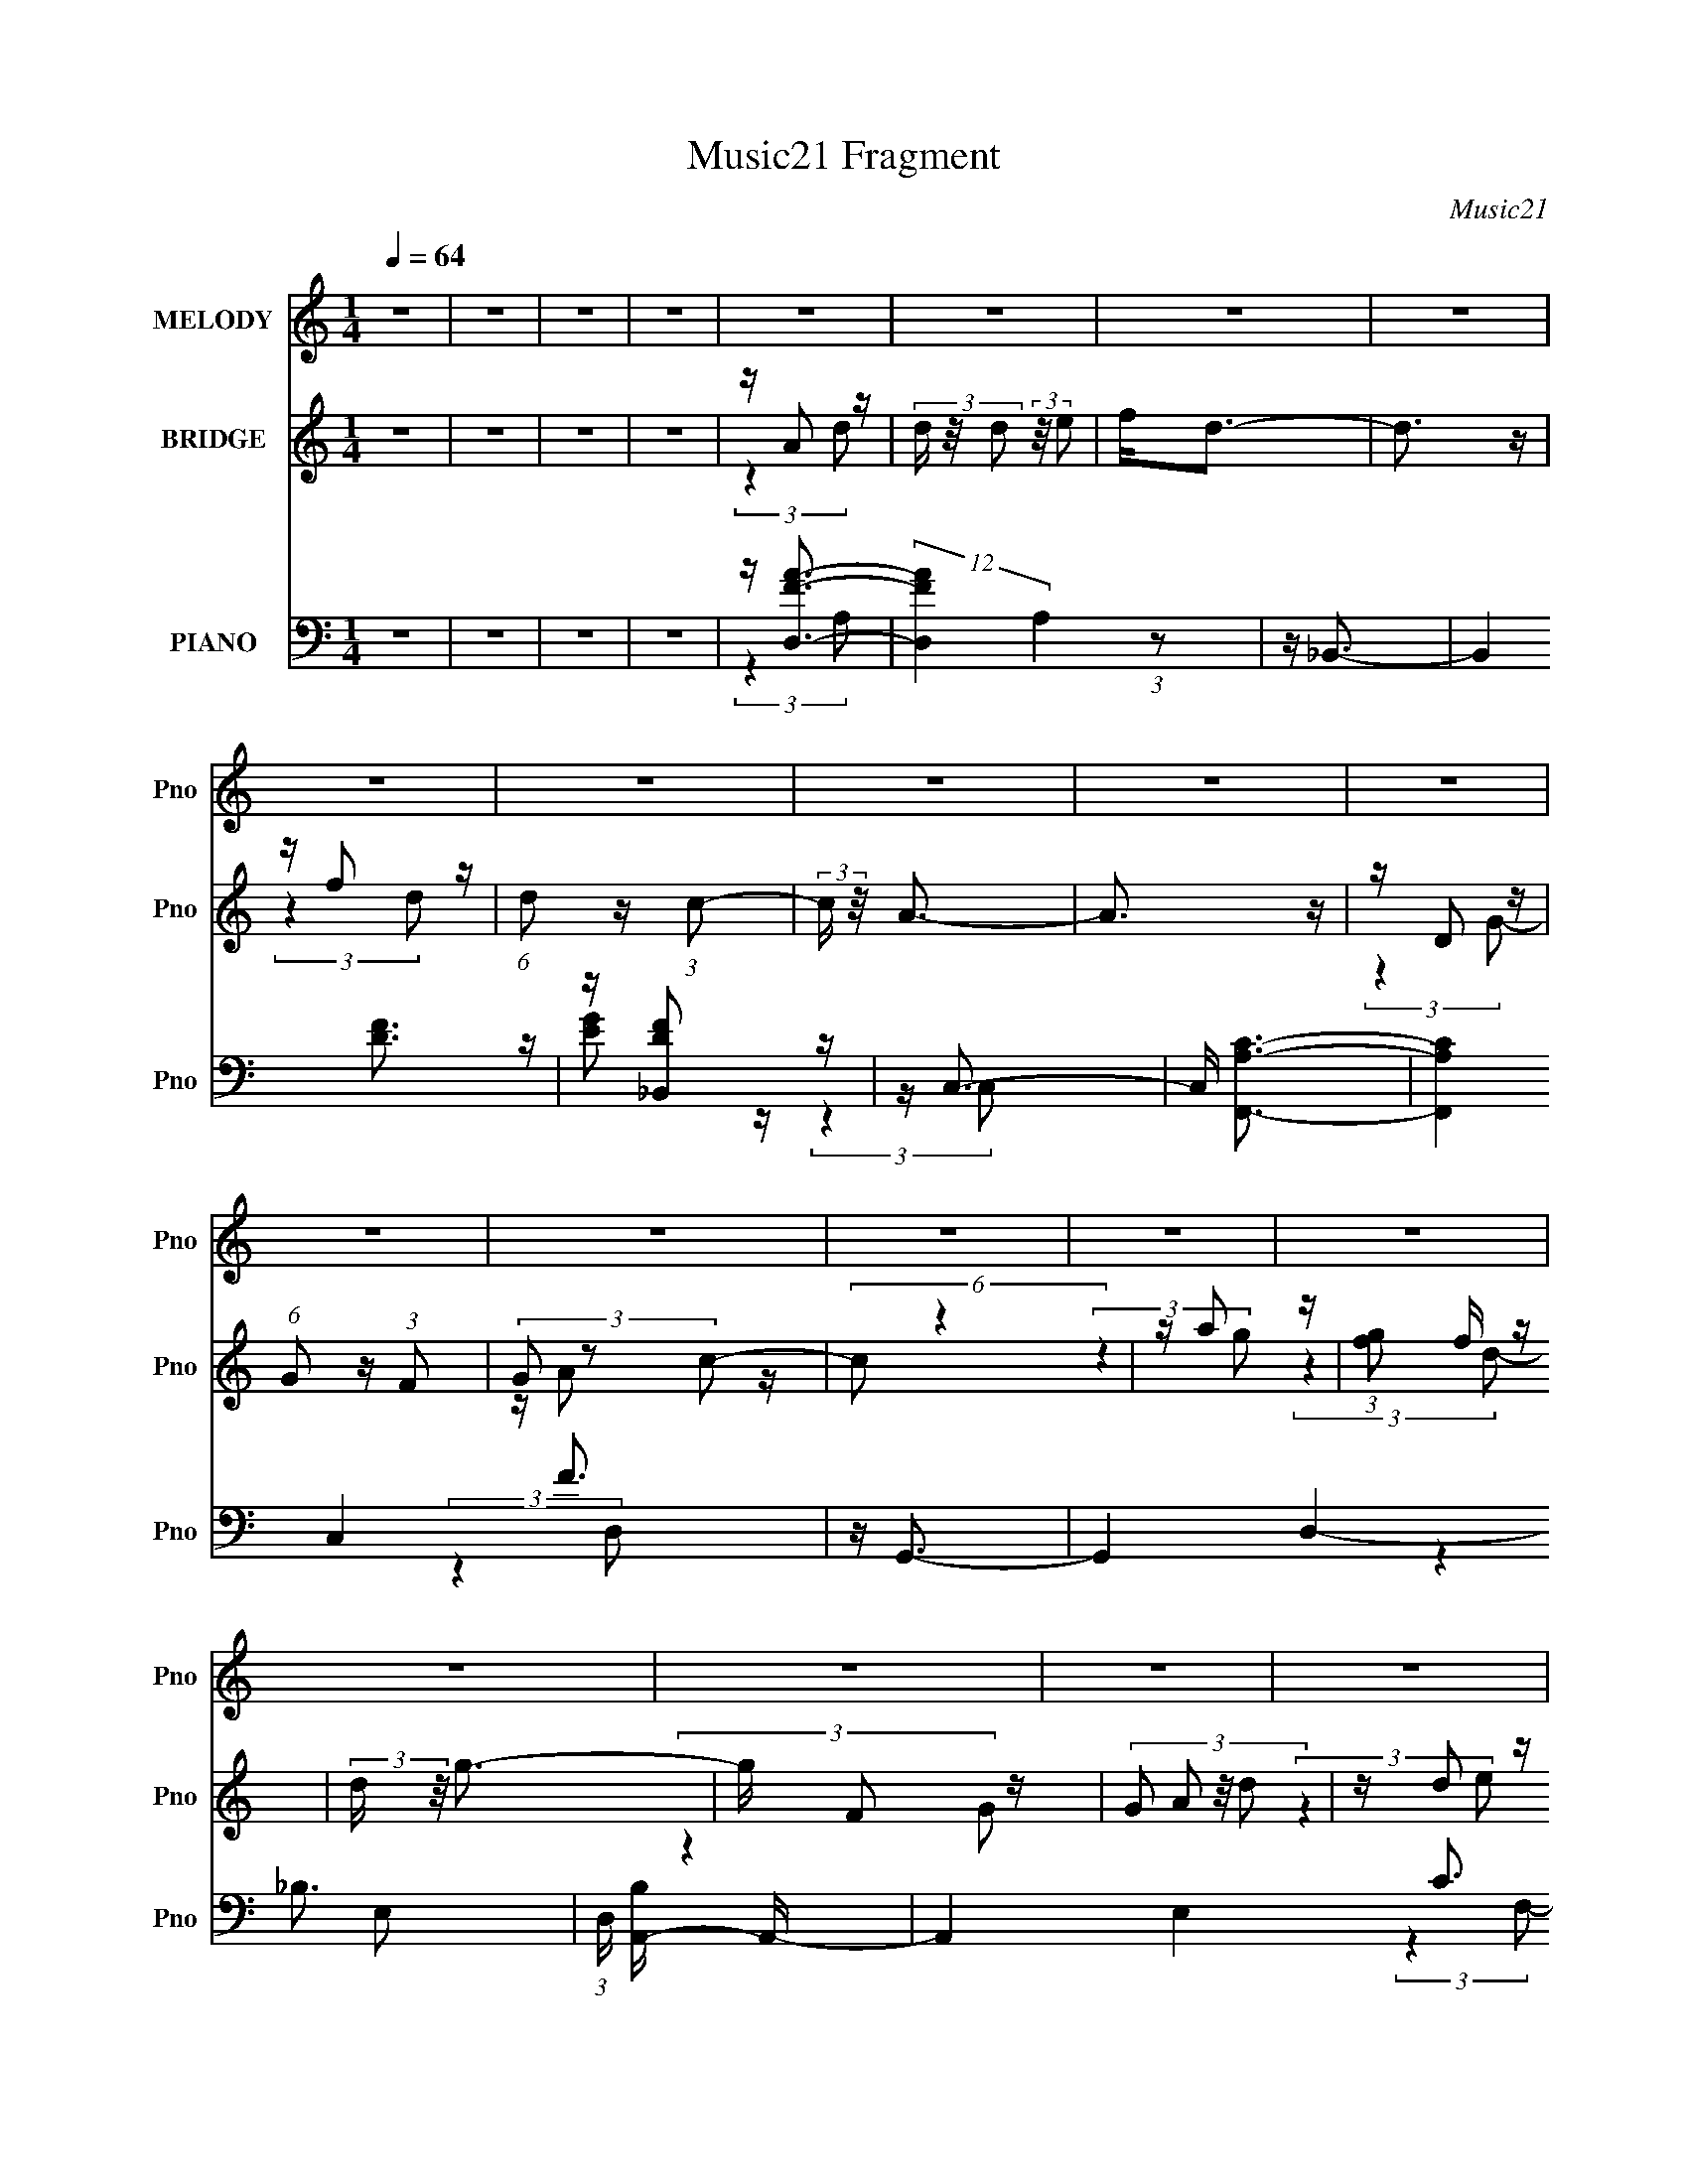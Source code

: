 X:1
T:Music21 Fragment
C:Music21
%%score 1 ( 2 3 4 ) ( 5 6 7 8 )
L:1/16
Q:1/4=64
M:1/4
I:linebreak $
K:C
V:1 treble nm="MELODY" snm="Pno"
V:2 treble nm="BRIDGE" snm="Pno"
V:3 treble 
L:1/4
V:4 treble 
L:1/4
V:5 bass nm="PIANO" snm="Pno"
V:6 bass 
V:7 bass 
L:1/4
V:8 bass 
L:1/4
V:1
 z4 | z4 | z4 | z4 | z4 | z4 | z4 | z4 | z4 | z4 | z4 | z4 | z4 | z4 | z4 | z4 | z4 | z4 | z4 | %19
 z4 | z4 | z4 | z4 | z4 | z4 | z4 | z4 | z4 | z4 | z4 | z4 | z4 | z4 | z4 | z4 | z4 | z4 | z4 | %38
 z4 | (3:2:2z4 a2 | c' d'2 (3:2:1c'2- | (3:2:2c'2 g2 c'2- | c'2<a2- | a (6:5:2z2 d2 | %44
 f a2 (3:2:1g2- | (3:2:2g2 c2 e2- | e2<d2- | d z3 | z a2 z | g(3g2 z/ d2- | (3:2:1d2 g3 | z4 | %52
 z (3d'2 z/ d'2 | d'(3c'2 z/ g2- | (3:2:2g z/ a3 | z4 | z (3d'2 z/ d'2 | f' d'2 (3:2:1c'2 | z g3 | %59
 z4 | z (3f2 z/ f2 | g f2 (3:2:1c2- | (3:2:1c2 d3 | (3:2:2z4 a2 | c' d'2 (3:2:1c'2- | %65
 (3:2:2c'2 g2 c'2- | c'2<a2- | a (6:5:2z2 d2 | f a2 (3:2:1g2- | (3:2:2g2 c2 e2- | e2<d2- | d z3 | %72
 z a2 z | g(3g2 z/ d2- | (3:2:1d2 g3 | z4 | z (3d'2 z/ d'2 | d'(3c'2 z/ g2- | (3:2:2g z/ a3 | z4 | %80
 z (3d'2 z/ d'2 | f' d'2 (3:2:1c'2 | z g3 | z4 | z (3f2 z/ f2 | g f2 (3:2:1c2- | (3:2:1c2 d3 | z4 | %88
 z a2 (3:2:1d'2 | z (3d'2 z/ c'2 | a(3c'2 z/ e'2 | z d'3 | z (3f'2 z/ f'2 | g'(3f'2 z/ d'2 | %94
 z (3:2:2c'4 d'2- | (3:2:2d' z/ a2 z | z d2 (3:2:1g2 | z g2 (3:2:1g2 | z a2 (3:2:1c'2 | %99
 z (3d'2 z/ d'2 | z (3f'2 z/ f'2 | g'(3a'2 z/ a'2 | z c'2 z | c'(3a2 z/ c'2 | z d'3- | d'4- | %106
 d' z3 | z4 | z a2 (3:2:1d'2 | z (3d'2 z/ c'2 | a(3c'2 z/ e'2 | z d'3 | z (3f'2 z/ f'2 | %113
 g'(3f'2 z/ d'2 | z (3:2:2c'4 d'2- | (3:2:2d' z/ a2 z | z d2 (3:2:1g2 | z g2 (3:2:1g2 | %118
 z a2 (3:2:1c'2 | z (3d'2 z/ d'2 | z (3f'2 z/ f'2 | g'(3a'2 z/ a'2 | z c'2 z | c'(3a2 z/ c'2 | %124
 z d'3- | d'4- | d' z3 | z4 | z4 | z4 | z4 | z4 | z4 | z4 | z4 | z4 | z4 | z4 | z4 | z4 | z4 | z4 | %142
 z4 | z4 | z4 | z4 | z4 | z4 | z4 | z4 | z4 | z4 | z4 | z4 | z4 | z4 | z4 | z4 | z4 | (3:2:2z4 a2 | %160
 c' d'2 (3:2:1c'2- | (3:2:2c'2 g2 c'2- | c'2<a2- | a (6:5:2z2 d2 | f a2 (3:2:1g2- | %165
 (3:2:2g2 c2 e2- | e2<d2- | d z3 | z a2 z | g(3g2 z/ d2- | (3:2:1d2 g3 | z4 | z (3d'2 z/ d'2 | %173
 d'(3c'2 z/ g2- | (3:2:2g z/ a3 | z4 | z (3d'2 z/ d'2 | f' d'2 (3:2:1c'2 | z g3 | z4 | %180
 z (3f2 z/ f2 | g f2 (3:2:1c2- | (3:2:1c2 d3 | z4 | z a2 (3:2:1d'2 | z (3d'2 z/ c'2 | %186
 a(3c'2 z/ e'2 | z d'3 | z (3f'2 z/ f'2 | g'(3f'2 z/ d'2 | z (3:2:2c'4 d'2- | (3:2:2d' z/ a2 z | %192
 z d2 (3:2:1g2 | z g2 (3:2:1g2 | z a2 (3:2:1c'2 | z (3d'2 z/ d'2 | z (3f'2 z/ f'2 | %197
 g'(3a'2 z/ a'2 | z c'2 z | c'(3a2 z/ c'2 | z d'3- | d'4- | d' z3 | z4 | z a2 (3:2:1d'2 | %205
 z (3d'2 z/ c'2 | a(3c'2 z/ e'2 | z d'3 | z (3f'2 z/ f'2 | g'(3f'2 z/ d'2 | z (3:2:2c'4 d'2- | %211
 (3:2:2d' z/ a2 z | z d2 (3:2:1g2 | z g2 (3:2:1g2 | z a2 (3:2:1c'2 | z (3d'2 z/ d'2 | %216
 z (3f'2 z/ f'2 | g'(3a'2 z/ a'2 | z c'2 z | c'(3a2 z/ c'2 | z d'3- | d'4- | d' z3 | z4 | %224
 z a2 (3:2:1d'2 | z (3d'2 z/ c'2 | a(3c'2 z/ e'2 | z d'3 | z (3f'2 z/ f'2 | g'(3f'2 z/ d'2 | %230
 z (3:2:2c'4 d'2- | (3:2:2d' z/ a2 z | z d2 (3:2:1g2 | z g2 (3:2:1g2 | z a2 (3:2:1c'2 | %235
 z (3d'2 z/ d'2 | z (3f'2 z/ f'2 | g'(3a'2 z/ a'2 | z c'2 z | c'(3a2 z/ c'2 | z d'3- | d'4- | %242
 d' z3 | z4 | z a2 (3:2:1d'2 | z (3d'2 z/ c'2 | a(3c'2 z/ e'2 | z d'3 | z (3f'2 z/ f'2 | %249
 g'(3f'2 z/ d'2 | z (3:2:2c'4 d'2- | (3:2:2d' z/ a2 z | z d2 (3:2:1g2 | z g2 (3:2:1g2 | %254
 z a2 (3:2:1c'2 | z (3d'2 z/ d'2 | z (3f'2 z/ f'2 | g'(3a'2 z/ a'2 | z c'2 z | c'(3a2 z/ c'2 | %260
 z d'3- | d'4- | d' z3 | z4 | z (3:2:2d4 g2 | z (3g2 z/ g2 | z a2 (3:2:1c'2- | %267
 (3c' z/ d'2 (3:2:2z/ d'2 | z f'2 z | g'(3a'2 z/ a'2- | (3:2:2a' z2 c'2- | c' z c'2 | %272
 a3 (3:2:1c'2- | c'4- | c'4- | (3:2:2c'4 z2 | z d'3- | d'4- | d'4 |] %279
V:2
 z4 | z4 | z4 | z4 | z A2 z | (3d z/ d2 (3:2:2z/ e2 | f2<d2- | d3 z | z f2 z | %9
 (6:5:1d2 z (3:2:1c2- | (3:2:2c z/ A3- | A3 z | z D2 z | (6:5:1G2 z (3:2:1F2 | (3G2 z2 c2- | %15
 (6:5:2c2 z4 | z a2 z | (3:2:1[gf]2 f5/3 z | (3:2:2d z/ g3- | g F2 z | (3:2:4G2 A2 z/ d2 | z d2 z | %22
 f2<d2- | d z3 | z f2 z | (6:5:1d2 z (3:2:1c2 | d2<A2- | A3 z | z A2 z | (3:2:2d z2 (3:2:2z e2 | %30
 (3:2:2f2 z a z | (3:2:2g z2 (3:2:2z f2 | (3d2 z2 c2- | c4- | c4- | (3:2:1c2 A3- | A2<d2- | d3 z | %38
 z4 | z4 | z4 | z4 | z4 | z4 | z4 | z4 | z4 | z4 | z4 | z4 | z4 | z4 | z4 | z4 | z4 | z4 | z4 | %57
 z4 | z4 | z4 | z4 | z4 | z4 | z4 | z4 | z4 | z4 | z4 | z4 | z4 | z4 | z4 | z4 | z4 | z4 | z4 | %76
 z4 | z4 | z4 | z4 | z4 | z4 | z4 | z4 | z4 | z4 | z4 | z4 | z4 | z4 | z4 | z4 | z4 | z4 | z4 | %95
 z4 | z4 | z4 | z4 | z4 | z4 | z4 | z4 | z4 | z4 | z4 | z df z | fga z | a2<d'2- | d'2 z2 | z4 | %111
 z4 | z4 | z4 | z4 | z4 | z4 | z4 | z4 | z4 | z4 | z4 | z4 | z4 | z4 | z4 | z df z | fga z | %128
 a2<d2- | d4- d'2 | d4 | z (3d2 z/ f2 | g2<a2- | a4- | a4 | z d2 z | z g3- | g4- | (12:11:2g4 a2- | %139
 (3:2:2a z/ d2 z | z A3- | A4- | A4- | A3 A2 z | e2<f2- | f4- | (12:11:2f4 f2 | ga(3:2:2g2 z | %148
 c'2<d'2- | d'4- | d'4 | z d'2 z | (3:2:2a2 z4 | (12:7:1[gc']4 c'2/3 z | (3:2:1a2 g3 | %155
 z (3g2 z/ d2 | c2<d2- | d4- | d4- | d z3 | z4 | z4 | z4 | z4 | z4 | z4 | z4 | z4 | z4 | z4 | z4 | %171
 z4 | z4 | z4 | z4 | z4 | z4 | z4 | z4 | z4 | z4 | z4 | z4 | z4 | z4 | z4 | z4 | z4 | z4 | z4 | %190
 z4 | z4 | z4 | z4 | z4 | z4 | z4 | z4 | z4 | z4 | z4 | z4 | z df z | fga z | a2<d'2- | d'2 z2 | %206
 z4 | z4 | z4 | z4 | z4 | z4 | z4 | z4 | z4 | z4 | z4 | z4 | z4 | z4 | z4 | z4 | z df z | fga z | %224
 a2<d'2- | d'2 z2 | z4 | z4 | z4 | z4 | z4 | z4 | z4 | z4 | z4 | z4 | z4 | z4 | z4 | z4 | z4 | z4 | %242
 z d'2 z | (3:2:1[fg]2 g2/3a z | d'd'2 z | z4 | z4 | z4 | z4 | z4 | z4 | z4 | z4 | z4 | z4 | z4 | %256
 z4 | z4 | z4 | z4 | z4 | z4 | z d'2 z | (3:2:1[fg]2 g2/3a z | d'd'2 z | z4 | z4 | z4 | z4 | z4 | %270
 z4 | z4 | z4 | z4 | z4 | z4 | z4 | z2 g2- | g2a2- | a4- | a4- | a4- | a4- | a4- | a4- | a4 |] %286
V:3
 x | x | x | x | (3:2:2z d/- | x | x | x | (3:2:2z d/- | x | x | x | (3:2:2z G/- | x | z/4 A/ z/4 | %15
 x | (3:2:2z g/- | (3:2:2z d/- | x | (3:2:2z G/- | x13/12 | (3:2:2z e/ | x | x | (3:2:2z d/- | x | %26
 x | x | (3:2:2z d/- | x | z/4 g/4 (3:2:2z/4 g/- | x | z/4 (3:2:2e z/8 | x | x | x13/12 | x | x | %38
 x | x | x | x | x | x | x | x | x | x | x | x | x | x | x | x | x | x | x | x | x | x | x | x | %62
 x | x | x | x | x | x | x | x | x | x | x | x | x | x | x | x | x | x | x | x | x | x | x | x | %86
 x | x | x | x | x | x | x | x | x | x | x | x | x | x | x | x | x | x | x | x | (3:2:2z g/ | %107
 (3:2:2z c'/ | x | x | x | x | x | x | x | x | x | x | x | x | x | x | x | x | x | x | (3:2:2z g/ | %127
 (3:2:2z c'/ | z/4 d'3/4- | x3/2 | x | z/ e/4 z/4 | x | x | x | (3:2:2z a/ | x | x | x5/4 | %139
 (3:2:2z c/ | x | x | x | z/ c/4 z/4 x/ | x | x | x5/4 | (3:2:2z a/ | x | x | x | z/ c'/4 z/4 | %152
 z/4 g3/4- | (3:2:2z a/- | x13/12 | z/ f/4 z/4 | x | x | x | x | x | x | x | x | x | x | x | x | %168
 x | x | x | x | x | x | x | x | x | x | x | x | x | x | x | x | x | x | x | x | x | x | x | x | %192
 x | x | x | x | x | x | x | x | x | x | (3:2:2z g/ | (3:2:2z c'/ | x | x | x | x | x | x | x | x | %212
 x | x | x | x | x | x | x | x | x | x | (3:2:2z g/ | (3:2:2z c'/ | x | x | x | x | x | x | x | x | %232
 x | x | x | x | x | x | x | x | x | x | (3:2:2z f/- | (3:2:2z c'/ | x | x | x | x | x | x | x | %251
 x | x | x | x | x | x | x | x | x | x | x | (3:2:2z f/- | (3:2:2z c'/ | x | x | x | x | x | x | %270
 x | x | x | x | x | x | x | x | x | x | x | x | x | x | x | x |] %286
V:4
 x | x | x | x | x | x | x | x | x | x | x | x | x | x | x | x | x | x | x | x | x13/12 | x | x | %23
 x | x | x | x | x | x | x | x | x | x | x | x | x13/12 | x | x | x | x | x | x | x | x | x | x | %46
 x | x | x | x | x | x | x | x | x | x | x | x | x | x | x | x | x | x | x | x | x | x | x | x | %70
 x | x | x | x | x | x | x | x | x | x | x | x | x | x | x | x | x | x | x | x | x | x | x | x | %94
 x | x | x | x | x | x | x | x | x | x | x | x | x | x | x | x | x | x | x | x | x | x | x | x | %118
 x | x | x | x | x | x | x | x | x | x | x | x3/2 | x | x | x | x | x | x | x | x | x5/4 | x | x | %141
 x | x | (3:2:2z d/ x/ | x | x | x5/4 | x | x | x | x | x | x | x | x13/12 | x | x | x | x | x | %160
 x | x | x | x | x | x | x | x | x | x | x | x | x | x | x | x | x | x | x | x | x | x | x | x | %184
 x | x | x | x | x | x | x | x | x | x | x | x | x | x | x | x | x | x | x | x | x | x | x | x | %208
 x | x | x | x | x | x | x | x | x | x | x | x | x | x | x | x | x | x | x | x | x | x | x | x | %232
 x | x | x | x | x | x | x | x | x | x | x | x | x | x | x | x | x | x | x | x | x | x | x | x | %256
 x | x | x | x | x | x | x | x | x | x | x | x | x | x | x | x | x | x | x | x | x | x | x | x | %280
 x | x | x | x | x | x |] %286
V:5
 z4 | z4 | z4 | z4 | z [D,FA]3- | (12:7:2[D,FA]4 A,4 (3:2:1z2 | z _B,,3- | B,,4 [DF]3 | %8
 z [_B,,DF]2 z | z C,3- | C, [F,,A,C]3- | [F,,A,C]4 C,4 F3 | z G,,3- | G,,4 D,4- _B,3- | %14
 (3:2:1D, [B,A,,-] A,,7/3- | A,,4 E,4 C3 | z _B,,3- | B,,3 (3:2:1F,4 D3- | D C,3- | C,3 G,4- E3 | %20
 (3:2:1G, x/3 D,3- | (48:31:2[D,F-A-]16 A,16 | [FA] (6:5:1[DF-A-]2 [FA]4/3- | %23
 [FA] (3:2:1D2 [FA]2 z | z [_B,,DF]3 | z [C,EA]2 z | z F,,3- | (12:11:2F,,4 C,4 [A,C]3 | z D,3- | %29
 D,2 [FA] (3:2:1A,2 [FA]2 z | z G,,3- | (12:11:1G,,4 B, (12:11:1D,4 [_B,D]2 (3:2:1z/ | z A,,3- | %33
 [CE] (3:2:1[E,C-E-]16 A,,8- A,,3 | [CE] A,4- [CE]3- | (3:2:1A,4 [CE]3 z | z D,3- | %37
 (3:2:1[A,F-A-]16 D,8- D,3 | [FA] (3:2:1[DFA] (3:2:2[FA]3 z/ | (3:2:1D4 [FA]2 z | z D,3- | %41
 [D,F]4 A,4 (3:2:1D4 | (12:11:1[AD,-]4 D,/3- | (12:11:1[D,FF-]4 (3:2:1[F-A,]/ A,8/3 (3:2:1D4 | %44
 (3:2:1[FG,,-]2 G,,8/3- | [G,,_B,] [D,A,,][A,,G,] z | E2<D,2- | D,4- A,4- (12:11:1D4 F3 | %48
 D, (3:2:1[A,G,,-] G,,7/3- | (48:31:1[G,,_B,D]16 B, | (6:5:1[D,_B,D]8 | G,4- [_B,D]2 | %52
 (3:2:1G, x/3 C,3- | (12:7:1C,4 [EG] (6:5:1G,2 [EG]2 z | z F,,3- | F,,4- C,4- [A,C]3- | %56
 F,, (3:2:1[C,_B,,-] [_B,,-A,C]7/3 | B,,3 [DF] [DF]2 z | z C,3- | C,3 [EG] (6:5:1G,2 [EG]2 z | %60
 z _B,,3- | B,,3 [DF] [DF]2 z | z D,3- | D,4- [FA] A,4 [FA]3- | D, [FAD,-] D,2- | %65
 [D,F]4 A,4 (3:2:1D4 | (12:11:1[AD,-]4 D,/3- | (12:11:1[D,FF-]4 (3:2:1[F-A,]/ A,8/3 (3:2:1D4 | %68
 (3:2:1[FG,,-]2 G,,8/3- | [G,,_B,] [D,A,,][A,,G,] z | E2<D,2- | D,4- A,4- (12:11:1D4 F3 | %72
 D, (3:2:1[A,G,,-] G,,7/3- | (48:31:1[G,,_B,D]16 B, | (6:5:1[D,_B,D]8 | G,4- [_B,D]2 | %76
 (3:2:1G, x/3 C,3- | (12:7:1C,4 [EG] (6:5:1G,2 [EG]2 z | z F,,3- | F,,4- C,4- [A,C]3- | %80
 F,, (3:2:1[C,_B,,-] [_B,,-A,C]7/3 | B,,3 [DF] [DF]2 z | z C,3- | C,3 [EG] (6:5:1G,2 [EG]2 z | %84
 z _B,,3- | B,,3 [DF] [DF]2 z | z D,3- | D,4- [FA] A,4 [FA]3- | D, [FAFDA,] [FDA,] z | %89
 D, D,,2 (3[FDA,D,]2 z/ D,,2- | (3:2:2D,, z/ [CA,,EA,]2 z | (3A,,2 z2 [FDA,]2 | z [F_B,_B,,D]2 z | %93
 (3:2:2_B,,2 z4 | z [CEG,C,,]2 z | [EC][FA,C]2 z | z [G_B,D]2 z | %97
 [G,_B,] G,,2 (3[GB,DG,]2 z/ G,,2- | (3:2:1G,, x/3 (3[EAC]2 z/ [ACEE,]2 | z [FA,D]3 | %100
 (12:7:1[D,,D,]4 x5/3 | [_B,,_B,][FDB,,] z B,, | z [EGC]2 z | [C,GC][ECG,C,]2 z | z [DFD,,]2 z | %105
 [D,D,,-] D,,3- | F2 D,,4- (3:2:1D, E | [D,,F]2 x2/3 (3:2:1[D,,F]2 | z [FDA,]2 z | %109
 D, D,,2 (3[A,DFD,]2 z/ D,,2- | (3:2:1[D,,EACA,,]2 [EACA,,]5/3 z | z [FDD,,]3 | D,[_B,FD_B,,]2 z | %113
 (3[_B,,_B,]2 z2 B,2 | z [CEGC,,]2 z | z (3:2:2[FAF,,C]2 z2 | z G,,3- | %117
 [G,,G,_B,G]2(3[_B,G]/ z/ G,,2 | z [A,,AEC]2 z | [AE][D,,FA,DD,]2 z | z _B,,3- | %121
 [B,,F,_B,F]2[_B,F] z | z [EGC]2 z | C,2 C,,3 [ECGC,] z | C,,2<[A,FD]2 | [D,,-D,]8 D,,2 | %126
 F2[D,D] z | (3:2:2E2 z [FD,,] z | z [FD,,D,A,D][D,,D,A,DF] z | z2 [D,A,DFD,,] z | %130
 z [A,DFD,,D,][D,FD,,A,D] z | (3:2:2z2 [D,FA,DD,,]4 | z [D,A,D,,FDAFD,D,,A,D][ADD,,D,A,D] z | %133
 z2 [FD,A,D,,DA]2 | z [D,,AD,DFA,][D,,A,D,DFA] z | z2 [A,FAD,,D,D] z | %136
 z (3[_B,,F_B,DF,FB,D]2 z/ [FB,B,,F,D]2 | z2 [F,_B,DF_B,,] z | z [_B,_B,,FF,DF,B,,B,][DFD] z | %139
 (3:2:1z2 [EGC,C]2 (3:2:1z | z (3[A,FCF,,F,F,A,FCF,,]2 z/ [A,FF,,F,C]2- | %141
 (3:2:2[A,FF,,F,C]2 z [A,CFF,,F,]2 | z [A,F,,CFF,A,C][FCF,,F,] z | %143
 (3:2:1[F,A,CFF,,]2 x2/3 [CFA,] z | E(3[D,,D,DA,D,D,,DA,]2 z/ [FA,D,,D,D]2 | z2 [FA,D,,DD,]2 | %146
 z [A,D,,FD,DD,,D,][A,DFFD] z | z2 [FD,A,DD,,] z | z (3[_B,_B,,F,FDF,B,,B,DF]2 z/ [B,,F,B,FD]2 | %149
 z2 [_B,,F,F_B,D]2 | z [_B,,F,_B,FDB,,F,] (3:2:2z [B,,F,FB,D]2 | (3z2 [_B,_B,,F,DF]2 z2 | %152
 z [C,,G,CEC,C,,][C,G,CE] z | z2 [C,C,,G,CE]2 | z [C,,C,G,ECC,G,CC,,]E z | z2 [G,C,,C,CE] z | %156
 z [DFA,]3 | D,,4- D, (3:2:2[FA,E]2 D2 | (3:2:1[CA,]2 D,,4- (3:2:1[DA,]4 | D,,2 z2 | z D,3- | %161
 [D,F]4 A,4 (3:2:1D4 | (12:11:1[AD,-]4 D,/3- | (12:11:1[D,FF-]4 (3:2:1[F-A,]/ A,8/3 (3:2:1D4 | %164
 (3:2:1[FG,,-]2 G,,8/3- | [G,,_B,] [D,A,,][A,,G,] z | E2<D,2- | D,4- A,4- (12:11:1D4 F3 | %168
 D, (3:2:1[A,G,,-] G,,7/3- | (48:31:1[G,,_B,D]16 B, | (6:5:1[D,_B,D]8 | G,4- [_B,D]2 | %172
 (3:2:1G, x/3 C,3- | (12:7:1C,4 [EG] (6:5:1G,2 [EG]2 z | z F,,3- | F,,4- C,4- [A,C]3- | %176
 F,, (3:2:1[C,_B,,-] [_B,,-A,C]7/3 | B,,3 [DF] [DF]2 z | z C,3- | C,3 [EG] (6:5:1G,2 [EG]2 z | %180
 z _B,,3- | B,,3 [DF] [DF]2 z | z D,3- | D,4- [FA] A,4 [FA]3- | D, [FAFDA,] [FDA,] z | %185
 D, D,,2 (3[FDA,D,]2 z/ D,,2- | (3:2:2D,, z/ [CA,,EA,]2 z | (3A,,2 z2 [FDA,]2 | z [F_B,_B,,D]2 z | %189
 (3:2:2_B,,2 z4 | z [CEG,C,,]2 z | [EC][FA,C]2 z | z [G_B,D]2 z | [G,_B,] G,,2 [GB,DG,] z G,,- | %194
 G,, [EAC] z [ACEE,] | z [FA,D]3 | (12:7:1[D,,D,]4 x5/3 | [_B,,_B,][FDB,,] z B,, | z [EGC]2 z | %199
 [C,GC](3:2:2[ECG,C,]2 z [EG,CC,] | z [DFD,,]2 z | [D,D,,-] D,,3- | F2 D,,4- (3:2:1D, E | %203
 [D,,F]2 x2/3 (3:2:1[D,,F]2 | z [FDA,]2 z | D, D,,2 [A,DFD,] z D,,- | D,, [EACA,,]2[CA] | %207
 z [FDD,,]3 | D,[_B,FD_B,,]2 z | (3[_B,,_B,]2 z2 B,2 | z [CEGC,,]2C | z (3:2:2[FAF,,C]2 z2 | %212
 z G,,3- | [G,,G,_B,G]2(3[_B,G]/ z/ G,,2 | z [A,,AEC]2 z | [AE][D,,FA,DD,]2[FDA,] | z _B,,3- | %217
 [B,,F,_B,F]2[_B,F] z | z [EGC]2 z | C,2 C,,3 [ECGC,] z | C,,2<[A,FD]2 | (3:2:1D,4 D,,4- | D,,4- | %223
 D,,2 (3:2:2z D,,2 | z [FDA,]2 z | D, D,,2 (3[FDA,D,]2 z/ D,,2- | (3:2:2D,, z/ [CA,,EA,]2 z | %227
 (3A,,2 z2 [FDA,]2 | z [F_B,_B,,D]2 z | (3:2:2_B,,2 z4 | z [CEG,C,,]2 z | [EC][FA,C]2 z | %232
 z [G_B,D]2 z | [G,_B,] G,,2 (3[GB,DG,]2 z/ G,,2- | (3:2:1G,, x/3 (3[EAC]2 z/ [ACEE,]2 | %235
 z [FA,D]3 | (12:7:1[D,,D,]4 x5/3 | [_B,,_B,](3[FDB,,]2 z/ B,,2 | z [EGC]2 z | %239
 [C,GC](3[ECG,C,]2 z/ [EG,CC,]2 | z [DFD,,]2 z | [D,D,,-] D,,3- | [D,,F]6 | (3F2 z2 [D,,F]2 | %244
 z [FDA,]2 z | D, D,,2 (3[A,DFD,]2 z/ D,,2- | (3:2:1[D,,EACA,,]2 [EACA,,]5/3 z | z [FDD,,]3 | %248
 D,[_B,FD_B,,]2 z | (3[_B,,_B,]2 z2 B,2 | z [CEGC,,]2 z | z (3:2:2[FAF,,C]2 z2 | z G,,3- | %253
 [G,,G,_B,G]2(3[_B,G]/ z/ G,,2 | z [A,,AEC]2 z | [AE][D,,FA,DD,]2 z | z _B,,3- | %257
 [B,,F,_B,F]2[_B,F] z | z [EGC]2 z | C,2 C,,3 [ECGC,] z | C,,2<D,2- | %261
 [FA] (3:2:1[A,D-]16 D,8- D,3 | [DF-A-]7 [FA] | [FA]4 d3 | z G,,3- | G,,4- [B,DF] [_B,DF]2 | %266
 G,,2<[A,,CEG]2 | z [D,DFA]3- | [D,DFA]2<[_B,,_B,DF]2- | [B,,B,DF]3 z | z2 [C,CE]2- | [C,CE]4- | %272
 [C,CE]4 | z4 | z4 | z4 | z D,3- | [D,DEF]14 D (12:7:2F4 A,/ | (3:2:1[de]2f (3:2:1z d'- | %279
 (3:2:1e'2 d' (3:2:1f'4- | a' (3:2:1f'/ z3 |] %281
V:6
 x4 | x4 | x4 | x4 | (3:2:2z4 A,2- | x19/3 | x4 | x7 | x4 | z [EG]2 z | (3:2:2z4 C,2- | x11 | %12
 (3:2:2z4 D,2- | x11 | (3:2:2z4 E,2- | x11 | (3:2:2z4 F,2- | x26/3 | (3:2:2z4 G,2- | x10 | %20
 z [FA]3 | (3:2:2z4 D2- x16 | (3:2:2z4 D2- | x16/3 | x4 | x4 | (3:2:2z4 C,2- | x31/3 | z [FA]3- | %29
 x22/3 | z _B,3- | x32/3 | z [CE]3- | (3:2:2z4 A,2- x56/3 | x8 | x20/3 | z [EG]2 z | %37
 (3:2:2z4 D2- x53/3 | (3:2:2z4 D2- | x17/3 | z2 A,2- | z A3- x20/3 | z2 A,2- | z A2 z x16/3 | %44
 z2 D,2- | z D(3:2:2E,2 z | z2 A,2- | x44/3 | z _B,3- | (3:2:2z4 D,2- x22/3 | (3:2:2z4 G,2- x8/3 | %51
 x6 | z [EG]3- | x8 | z [A,C]3 | x11 | z [DF]3- | x7 | z [EG]3- | x26/3 | z [DF]3- | x7 | %62
 z [FA]3- | x12 | z2 A,2- | z A3- x20/3 | z2 A,2- | z A2 z x16/3 | z2 D,2- | z D(3:2:2E,2 z | %70
 z2 A,2- | x44/3 | z _B,3- | (3:2:2z4 D,2- x22/3 | (3:2:2z4 G,2- x8/3 | x6 | z [EG]3- | x8 | %78
 z [A,C]3 | x11 | z [DF]3- | x7 | z [EG]3- | x26/3 | z [DF]3- | x7 | z [FA]3- | x12 | z D,,3- | %89
 x6 | x4 | z (3:2:2[FA,D]2 z2 | x4 | z [FD_B,,] z2 | (3z2 [C,G,]2 z2 | z [F,,CF,]2 z | z G,,3- | %97
 x6 | z (3:2:2[A,,E,]2 z2 | z D,,3- | z [F_B,D_B,,] z2 | x4 | z C,3- | z2 G, z | z D,3- | %105
 z (3[FA,D]2 z/ E2 | x23/3 | z (3:2:2[D,D]2 z2 | z D,,3- | x6 | z2 E,2 | z A,2A, | x4 | %113
 z (3:2:2[FD_B,,]2 z2 | z2 [C,EG] z | z2 [F,FAC] z | z [_B,GD]2 z | z (3:2:2[DG,]2 z2 | %118
 (3:2:2z4 [E,C]2 | (3:2:2z4 [FDA,]2 | z [F_B,D]2 z | z (3[DFF,]2 z/ _B,,2 | z C,,3- | x7 | %124
 z D,,3- | z2 E z x6 | x4 | z D,2 z | (3:2:2z4 [D,,FD,A,D]2 | x4 | (3:2:2z4 [FD,A,D,,D]2 | x4 | %132
 (3:2:2z4 [FD,,D,A,DA]2 | x4 | (3:2:2z4 [D,,A,D,DAF]2 | x4 | x4 | x4 | (3:2:2z4 [_B,,F,_B,FD]2 | %139
 x4 | x4 | x4 | (3:2:2z4 [F,A,CFF,,]2- | z2 [F,F,,] z | x4 | x4 | (3:2:2z4 [D,,D,A,FD]2 | x4 | x4 | %149
 x4 | (3z2 [D_B,F]2 z2 | x4 | (3:2:2z4 [C,G,EC,,C]2 | x4 | (3:2:2z4 [G,EC,,C,C]2 | x4 | z D,,3- | %157
 x23/3 | x8 | x4 | z2 A,2- | z A3- x20/3 | z2 A,2- | z A2 z x16/3 | z2 D,2- | z D(3:2:2E,2 z | %166
 z2 A,2- | x44/3 | z _B,3- | (3:2:2z4 D,2- x22/3 | (3:2:2z4 G,2- x8/3 | x6 | z [EG]3- | x8 | %174
 z [A,C]3 | x11 | z [DF]3- | x7 | z [EG]3- | x26/3 | z [DF]3- | x7 | z [FA]3- | x12 | z D,,3- | %185
 x6 | x4 | z (3:2:2[FA,D]2 z2 | x4 | z [FD_B,,] z2 | z2 [C,G,] z | z [F,,CF,]2 z | z G,,3- | x6 | %194
 z [A,,E,] z2 | z D,,3- | z [F_B,D_B,,] z2 | x4 | z C,3- | z2 G, z | z D,3- | z (3[FA,D]2 z/ E2 | %202
 x23/3 | z (3:2:2[D,D]2 z2 | z D,,3- | x6 | z2 E,2 | z A,2A, | x4 | z (3:2:2[FD_B,,]2 z2 | %210
 z2 [C,EG] z | z2 [F,FAC] z | z [_B,GD]2 z | z (3:2:2[DG,]2 z2 | (3:2:2z4 [E,C]2 | x4 | %216
 z [F_B,D]2 z | z (3[DFF,]2 z/ _B,,2 | z C,,3- | x7 | z D,,3- | x20/3 | x4 | x4 | z D,,3- | x6 | %226
 x4 | z (3:2:2[FA,D]2 z2 | x4 | z [FD_B,,] z2 | (3z2 [C,G,]2 z2 | z [F,,CF,]2 z | z G,,3- | x6 | %234
 z (3:2:2[A,,E,]2 z2 | z D,,3- | z [F_B,D_B,,] z2 | x4 | z C,3- | z2 G, z | z D,3- | %241
 z (3[FA,D]2 z/ E2 | (3z2 E2 z2 x2 | z (3:2:2[D,D]2 z2 | z D,,3- | x6 | (3:2:1z2 E,2 (3:2:1z | %247
 z A,2A, | x4 | z (3:2:2[FD_B,,]2 z2 | z2 [C,EG] z | z2 [F,FAC] z | z [_B,GD]2 z | %253
 z (3:2:2[DG,]2 z2 | (3:2:2z4 [E,C]2 | (3:2:2z4 [FDA,]2 | z [F_B,D]2 z | z (3[DFF,]2 z/ _B,,2 | %258
 z C,,3- | x7 | z [FA]3- | z [FA]3- x56/3 | z d3- x4 | x7 | z [_B,DF]3- | x7 | x4 | x4 | x4 | x4 | %270
 x4 | x4 | x4 | x4 | x4 | x4 | z D3- | (3:2:2z4 A2 x41/3 | z2 a z | x5 | x13/3 |] %281
V:7
 x | x | x | x | x | x19/12 | x | x7/4 | x | x | x | x11/4 | x | x11/4 | x | x11/4 | x | x13/6 | %18
 x | x5/2 | (3:2:2z A,/- | x5 | x | x4/3 | x | x | x | x31/12 | (3:2:2z A,/- | x11/6 | %30
 z/4 (3:2:2D z/8 | x8/3 | (3:2:2z E,/- | x17/3 | x2 | x5/3 | (3:2:2z A,/- | x65/12 | x | x17/12 | %40
 (3:2:2z D/- | x8/3 | (3:2:2z D/- | x7/3 | (3:2:2z G,/- | (3:2:2z [A,C]/ | (3:2:2z D/- | x11/3 | %48
 z/4 D/ z/4 | x17/6 | x5/3 | x3/2 | (3:2:2z G,/- | x2 | (3:2:2z C,/- | x11/4 | x | x7/4 | %58
 (3:2:2z G,/- | x13/6 | x | x7/4 | (3:2:2z A,/- | x3 | (3:2:2z D/- | x8/3 | (3:2:2z D/- | x7/3 | %68
 (3:2:2z G,/- | (3:2:2z [A,C]/ | (3:2:2z D/- | x11/3 | z/4 D/ z/4 | x17/6 | x5/3 | x3/2 | %76
 (3:2:2z G,/- | x2 | (3:2:2z C,/- | x11/4 | x | x7/4 | (3:2:2z G,/- | x13/6 | x | x7/4 | %86
 (3:2:2z A,/- | x3 | x | x3/2 | x | z/4 [D,,D,]3/4 | x | z/4 [_B,_B,,]/4 z/ | x | x | x | x3/2 | %98
 x | x | z/4 G,,/4 z/ | x | x | (3:2:2z [EG,CC,]/ | x | z/ D,/- | x23/12 | x | x | x3/2 | %110
 (3:2:2z [CA]/ | z/ D,/- | x | x | (3:2:2z C/ | x | x | x | x | x | x | x | z/4 C,/4 z/ | x7/4 | %124
 x | x5/2 | x | x | x | x | x | x | x | x | x | x | x | x | x | x | x | x | x | x | x | x | x | x | %148
 x | x | x | x | x | x | x | x | z/4 D,3/4- | x23/12 | x2 | x | (3:2:2z D/- | x8/3 | (3:2:2z D/- | %163
 x7/3 | (3:2:2z G,/- | (3:2:2z [A,C]/ | (3:2:2z D/- | x11/3 | z/4 D/ z/4 | x17/6 | x5/3 | x3/2 | %172
 (3:2:2z G,/- | x2 | (3:2:2z C,/- | x11/4 | x | x7/4 | (3:2:2z G,/- | x13/6 | x | x7/4 | %182
 (3:2:2z A,/- | x3 | x | x3/2 | x | z/4 [D,,D,]3/4 | x | z/4 [_B,_B,,]/4 z/ | x | x | x | x3/2 | %194
 x | x | z/4 G,,/4 z/ | x | x | x | x | z/ D,/- | x23/12 | x | x | x3/2 | z3/4 [EA,,]/4 | z/ D,/- | %208
 x | x | x | x | x | x | x | x | x | x | z/4 C,/4 z/ | x7/4 | x | x5/3 | x | x | x | x3/2 | x | %227
 z/4 [D,,D,]3/4 | x | z/4 [_B,_B,,]/4 z/ | x | x | x | x3/2 | x | x | z/4 G,,/4 z/ | x | x | x | %240
 x | (3:2:2z/ D, | x3/2 | x | x | x3/2 | (3:2:2z [CA]/ | z/ D,/- | x | x | (3:2:2z C/ | x | x | x | %254
 x | x | x | x | z/4 C,/4 z/ | x7/4 | (3:2:2z A,/- | (3:2:2z c/ x14/3 | x2 | x7/4 | x | x7/4 | x | %267
 x | x | x | x | x | x | x | x | x | z/4 F3/4- | x53/12 | x | x5/4 | x13/12 |] %281
V:8
 x | x | x | x | x | x19/12 | x | x7/4 | x | x | x | x11/4 | x | x11/4 | x | x11/4 | x | x13/6 | %18
 x | x5/2 | x | x5 | x | x4/3 | x | x | x | x31/12 | x | x11/6 | (3:2:2z D,/- | x8/3 | x | x17/3 | %34
 x2 | x5/3 | x | x65/12 | x | x17/12 | x | x8/3 | x | x7/3 | x | x | x | x11/3 | x | x17/6 | x5/3 | %51
 x3/2 | x | x2 | x | x11/4 | x | x7/4 | x | x13/6 | x | x7/4 | x | x3 | x | x8/3 | x | x7/3 | x | %69
 x | x | x11/3 | x | x17/6 | x5/3 | x3/2 | x | x2 | x | x11/4 | x | x7/4 | x | x13/6 | x | x7/4 | %86
 x | x3 | x | x3/2 | x | x | x | x | x | x | x | x3/2 | x | x | x | x | x | x | x | x | x23/12 | %107
 x | x | x3/2 | (3:2:2z [EA,,]/ | x | x | x | x | x | x | x | x | x | x | x | x | x7/4 | x | x5/2 | %126
 x | x | x | x | x | x | x | x | x | x | x | x | x | x | x | x | x | x | x | x | x | x | x | x | %150
 x | x | x | x | x | x | x | x23/12 | x2 | x | x | x8/3 | x | x7/3 | x | x | x | x11/3 | x | %169
 x17/6 | x5/3 | x3/2 | x | x2 | x | x11/4 | x | x7/4 | x | x13/6 | x | x7/4 | x | x3 | x | x3/2 | %186
 x | x | x | x | x | x | x | x3/2 | x | x | x | x | x | x | x | x | x23/12 | x | x | x3/2 | x | x | %208
 x | x | x | x | x | x | x | x | x | x | x | x7/4 | x | x5/3 | x | x | x | x3/2 | x | x | x | x | %230
 x | x | x | x3/2 | x | x | x | x | x | x | x | x | x3/2 | x | x | x3/2 | (3:2:2z [EA,,]/ | x | x | %249
 x | x | x | x | x | x | x | x | x | x | x7/4 | x | x17/3 | x2 | x7/4 | x | x7/4 | x | x | x | x | %270
 x | x | x | x | x | x | z3/4 A,/4- | x53/12 | x | x5/4 | x13/12 |] %281
